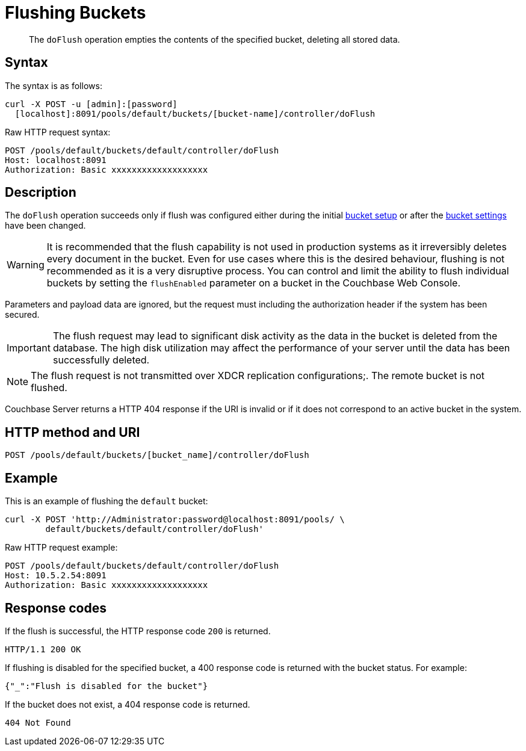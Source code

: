 = Flushing Buckets
:page-type: reference

[abstract]
The `doFlush` operation empties the contents of the specified bucket, deleting all stored data.

== Syntax

The syntax is as follows:

----
curl -X POST -u [admin]:[password]
  [localhost]:8091/pools/default/buckets/[bucket-name]/controller/doFlush
----

Raw HTTP request syntax:

----
POST /pools/default/buckets/default/controller/doFlush
Host: localhost:8091
Authorization: Basic xxxxxxxxxxxxxxxxxxx
----

== Description

The `doFlush` operation succeeds only if flush was configured either during the initial xref:clustersetup:bucket-setup.adoc[bucket setup] or after the xref:clustersetup:change-settings-bucket.adoc[bucket settings] have been changed.

WARNING: It is recommended that the flush capability is not used in production systems as it irreversibly deletes every document in the bucket.
Even for use cases where this is the desired behaviour, flushing is not recommended as it is a very disruptive process.
You can control and limit the ability to flush individual buckets by setting the `flushEnabled` parameter on a bucket in the Couchbase Web Console.

Parameters and payload data are ignored, but the request must including the authorization header if the system has been secured.

IMPORTANT: The flush request may lead to significant disk activity as the data in the bucket is deleted from the database.
The high disk utilization may affect the performance of your server until the data has been successfully deleted.

NOTE: The flush request is not transmitted over XDCR replication configurations;.
The remote bucket is not flushed.

Couchbase Server returns a HTTP 404 response if the URI is invalid or if it does not correspond to an active bucket in the system.

== HTTP method and URI

----
POST /pools/default/buckets/[bucket_name]/controller/doFlush
----

== Example

This is an example of flushing the `default` bucket:

----
curl -X POST 'http://Administrator:password@localhost:8091/pools/ \
        default/buckets/default/controller/doFlush'
----

Raw HTTP request example:

----
POST /pools/default/buckets/default/controller/doFlush
Host: 10.5.2.54:8091
Authorization: Basic xxxxxxxxxxxxxxxxxxx
----

== Response codes

If the flush is successful, the HTTP response code `200` is returned.

----
HTTP/1.1 200 OK
----

If flushing is disabled for the specified bucket, a 400 response code is returned with the bucket status.
For example:

----
{"_":"Flush is disabled for the bucket"}
----

If the bucket does not exist, a 404 response code is returned.

----
404 Not Found
----
